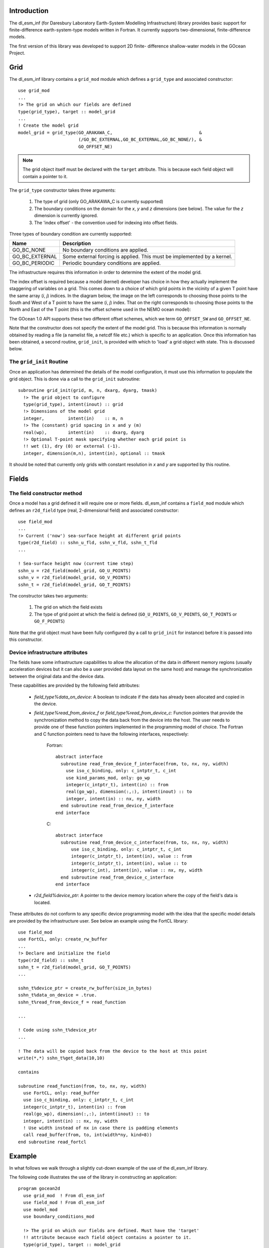 .. highlight:: fortran

Introduction
++++++++++++

The dl_esm_inf (for Daresbury Laboratory Earth-System Modelling
Infrastructure) library provides basic support for finite-difference
earth-system-type models written in Fortran. It currently
supports two-dimensional, finite-difference models.

The first version of this library was developed to support 2D finite-
difference shallow-water models in the GOcean Project.


.. _gocean1.0-grid:

Grid
++++

The dl_esm_inf library contains a ``grid_mod`` module which defines a
``grid_type`` and associated constructor::

  use grid_mod
  ...
  !> The grid on which our fields are defined
  type(grid_type), target :: model_grid
  ...
  ! Create the model grid
  model_grid = grid_type(GO_ARAKAWA_C,                                 &
                         (/GO_BC_EXTERNAL,GO_BC_EXTERNAL,GO_BC_NONE/), &
                         GO_OFFSET_NE)

.. note::
  The grid object itself must be declared with the ``target``
  attribute. This is because each field object will contain a pointer to
  it.

The ``grid_type`` constructor takes three arguments:

 1. The type of grid (only GO_ARAKAWA_C is currently supported)
 2. The boundary conditions on the domain for the *x*, *y* and *z* dimensions (see below). The value for the *z* dimension is currently ignored.
 3. The 'index offset' - the convention used for indexing into offset fields.

Three types of boundary condition are currently supported:

.. tabularcolumns:: |l|L|

===============  =========================================
Name             Description
===============  =========================================
GO_BC_NONE       No boundary conditions are applied.
GO_BC_EXTERNAL   Some external forcing is applied. This must be implemented by a kernel.
GO_BC_PERIODIC   Periodic boundary conditions are applied.
===============  =========================================

The infrastructure requires this information in order to determine the
extent of the model grid.

The index offset is required because a model (kernel) developer has
choice in how they actually implement the staggering of variables on a
grid. This comes down to a choice of which grid points in the vicinity
of a given T point have the same array (*i*, *j*) indices. In
the diagram below, the image on the left corresponds to choosing those
points to the South and West of a T point to have the same (*i*, *j*)
index. That on the right corresponds to choosing those points to the
North and East of the T point (this is the offset scheme used in the
NEMO ocean model):

.. image:: grid_offset_choices.png

The GOcean 1.0 API supports these two different offset schemes, which
we term ``GO_OFFSET_SW`` and ``GO_OFFSET_NE``.

Note that the constructor does not specify the extent of the model
grid. This is because this information is normally obtained by reading
a file (a namelist file, a netcdf file etc.) which is specific to an
application.  Once this information has been obtained, a second
routine, ``grid_init``, is provided with which to 'load' a grid object
with state. This is discussed below.

.. _gocean1.0-grid-init:

The ``grid_init`` Routine
#########################

Once an application has determined the details of the model
configuration, it must use this information to populate the grid
object. This is done via a call to the ``grid_init`` subroutine::

  subroutine grid_init(grid, m, n, dxarg, dyarg, tmask)
    !> The grid object to configure
    type(grid_type), intent(inout) :: grid
    !> Dimensions of the model grid
    integer,         intent(in)    :: m, n
    !> The (constant) grid spacing in x and y (m)
    real(wp),        intent(in)    :: dxarg, dyarg
    !> Optional T-point mask specifying whether each grid point is
    !! wet (1), dry (0) or external (-1).
    integer, dimension(m,n), intent(in), optional :: tmask

It should be noted that currently only grids with constant
resolution in *x* and *y* are supported by this routine.

.. _gocean1.0-fields:

Fields
++++++

The field constructor method
############################

Once a model has a grid defined it will require one or more
fields. dl_esm_inf contains a ``field_mod`` module which defines an
``r2d_field`` type (real, 2-dimensional field) and associated
constructor::

  use field_mod
  ...
  !> Current ('now') sea-surface height at different grid points
  type(r2d_field) :: sshn_u_fld, sshn_v_fld, sshn_t_fld
  ...

  ! Sea-surface height now (current time step)
  sshn_u = r2d_field(model_grid, GO_U_POINTS)
  sshn_v = r2d_field(model_grid, GO_V_POINTS)
  sshn_t = r2d_field(model_grid, GO_T_POINTS)

The constructor takes two arguments:

 1. The grid on which the field exists
 2. The type of grid point at which the field is defined
    (``GO_U_POINTS``, ``GO_V_POINTS``, ``GO_T_POINTS`` or ``GO_F_POINTS``)

Note that the grid object must have been fully configured (by a
call to ``grid_init`` for instance) before it is passed into this
constructor.


Device infrastructure attributes
################################

The fields have some infrastructure capabilities to allow the allocation of
the data in different memory regions (usually acceleration devices but it
can also be a user provided data layout on the same host) and manage the
synchronization between the original data and the device data.

These capabilities are provided by the following field attributes:

 - `field_type%data_on_device`: A boolean to indicate if the data has already
   been allocated and copied in the device.

 - `field_type%read_from_device_f` or `field_type%read_from_device_c`: Function
   pointers that provide the synchronization method to copy the data back from
   the device into the host. The user needs to provide one of these function
   pointers implemented in the programming model of choice. The Fortran and C
   function pointers need to have the following interfaces, respectively:

    Fortran::

      abstract interface
        subroutine read_from_device_f_interface(from, to, nx, ny, width)
          use iso_c_binding, only: c_intptr_t, c_int
          use kind_params_mod, only: go_wp
          integer(c_intptr_t), intent(in) :: from
          real(go_wp), dimension(:,:), intent(inout) :: to
          integer, intent(in) :: nx, ny, width
        end subroutine read_from_device_f_interface
      end interface

    C::

      abstract interface
        subroutine read_from_device_c_interface(from, to, nx, ny, width)
            use iso_c_binding, only: c_intptr_t, c_int
            integer(c_intptr_t), intent(in), value :: from
            integer(c_intptr_t), intent(in), value :: to
            integer(c_int), intent(in), value :: nx, ny, width
        end subroutine read_from_device_c_interface
      end interface

 - `r2d_field%device_ptr`: A pointer to the device memory location where the
   copy of the field's data is located.

These attributes do not conform to any specific device programming model with the
idea that the specific model details are provided by the infrastructure user. See
below an example using the FortCL library::

  use field_mod
  use FortCL, only: create_rw_buffer
  ...
  !> Declare and initialize the field
  type(r2d_field) :: sshn_t
  sshn_t = r2d_field(model_grid, GO_T_POINTS)
  ...

  sshn_t%device_ptr = create_rw_buffer(size_in_bytes)
  sshn_t%data_on_device = .true.
  sshn_t%read_from_device_f = read_function

  ...

  ! Code using sshn_t%device_ptr
  ...

  ! The data will be copied back from the device to the host at this point
  write(*,*) sshn_t%get_data(10,10)

  contains

  subroutine read_function(from, to, nx, ny, width)
    use FortCL, only: read_buffer
    use iso_c_binding, only: c_intptr_t, c_int
    integer(c_intptr_t), intent(in) :: from
    real(go_wp), dimension(:,:), intent(inout) :: to
    integer, intent(in) :: nx, ny, width
    ! Use width instead of nx in case there is padding elements
    call read_buffer(from, to, int(width*ny, kind=8))
  end subroutine read_fortcl

Example
+++++++

In what follows we walk through a slightly cut-down example of the use
of the dl_esm_inf library.

The following code illustrates the use of the library in constructing an
application::
   
   program gocean2d
     use grid_mod  ! From dl_esm_inf
     use field_mod ! From dl_esm_inf
     use model_mod
     use boundary_conditions_mod

     !> The grid on which our fields are defined. Must have the 'target'
     !! attribute because each field object contains a pointer to it.
     type(grid_type), target :: model_grid

     !> Current ('now') velocity component fields
     type(r2d_field) :: un_fld, vn_fld
     !> 'After' velocity component fields
     type(r2d_field) :: ua_fld, va_fld
     ...

     ! time stepping index
     integer :: istp 

     ! Create the model grid. We use a NE offset (i.e. the U, V and F
     ! points immediately to the North and East of a T point all have the
     ! same i,j index).  This is the same offset scheme as used by NEMO.
     model_grid = grid_type(GO_ARAKAWA_C,                                &
                           (/GO_BC_EXTERNAL,GO_BC_EXTERNAL,GO_BC_NONE/), &
                            GO_OFFSET_NE)

     !! read in model parameters and configure the model grid 
     CALL model_init(model_grid)

     ! Create fields on this grid

     ! Velocity components now (current time step)
     un_fld = r2d_field(model_grid, GO_U_POINTS)
     vn_fld = r2d_field(model_grid, GO_V_POINTS)

     ! Velocity components 'after' (next time step)
     ua_fld = r2d_field(model_grid, GO_U_POINTS)
     va_fld = r2d_field(model_grid, GO_V_POINTS)

     ...
     
     !! time stepping 
     do istp = nit000, nitend, 1

       call step(istp,                               &
                 ua_fld, va_fld, un_fld, vn_fld,     &
                 ...)
     end do
     ...
   end program gocean2d

The ``model_init`` routine is application specific since it must
determine details of the model configuration being run, *e.g.* by
reading a namelist file. An example might look something like::

   subroutine model_init(grid)
     type(grid_type), intent(inout) :: grid

     !> Problem size, read from namelist
     integer :: jpiglo, jpjglo
     real(wp) :: dx, dy
     integer, dimension(:,:), allocatable :: tmask

     ! Read model configuration from namelist
     call read_namelist(jpiglo, jpjglo, dx, dy, &
                        nit000, nitend, irecord, &
                        jphgr_msh, dep_const, rdt, cbfr, visc)

     ! Set-up the T mask. This defines the model domain.
     allocate(tmask(jpiglo,jpjglo))

     call setup_tpoints_mask(jpiglo, jpjglo, tmask)

     ! Having specified the T points mask, we can set up mesh parameters
     call grid_init(grid, jpiglo, jpjglo, dx, dy, tmask)

     ! Clean-up. T-mask has been copied into the grid object.
     deallocate(tmask)

   end subroutine model_init

Here, only ``grid_type`` and the ``grid_init`` routine come from the
dl_esm_inf library. The remaining code is all application specific.

Once the grid object is fully configured and all fields have been
constructed, a simulation will proceed by performing calculations with
those fields.  In the example program given above, this calculation is
performed in the time-stepping loop within the ``step``
subroutine.
